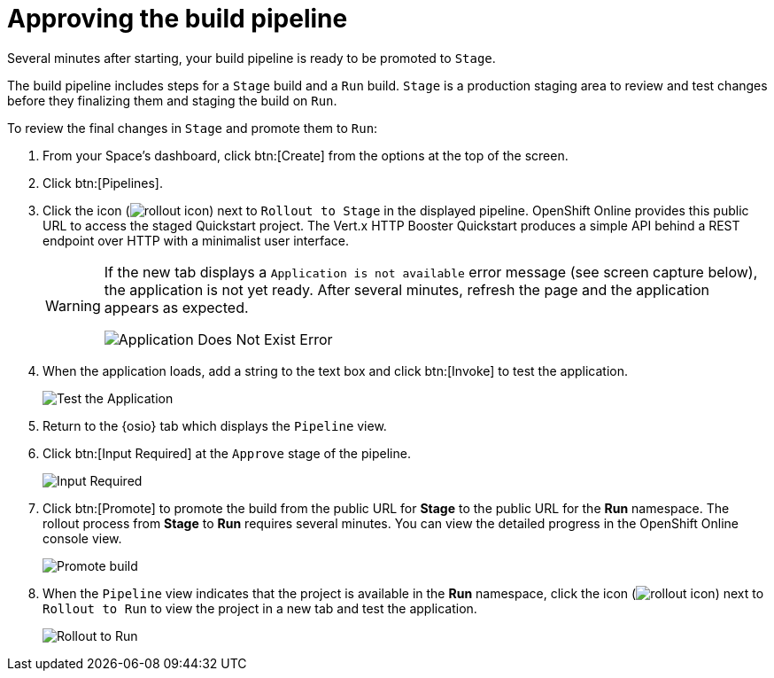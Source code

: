 [id="approving_build_pipeline"]
= Approving the build pipeline

Several minutes after starting, your build pipeline is ready to be promoted to `Stage`.

The build pipeline includes steps for a `Stage` build and a `Run` build. `Stage` is a production staging area to review and test changes before they finalizing them and staging the build on `Run`.

To review the final changes in `Stage` and promote them to `Run`:

. From your Space's dashboard, click btn:[Create] from the options at the top of the screen.
. Click btn:[Pipelines].
. Click the icon (image:rollout_icon.png[title="Rollout"]) next to `Rollout to Stage` in the displayed pipeline. OpenShift Online provides this public URL to access the staged Quickstart project. The Vert.x HTTP Booster Quickstart produces a simple API behind a REST endpoint over HTTP with a minimalist user interface.
+
[WARNING]
====
If the new tab displays a `Application is not available` error message (see screen capture below), the application is not yet ready. After several minutes, refresh the page and the application appears as expected.

image::app_doesnt_exist.png[Application Does Not Exist Error]
====
+
. When the application loads, add a string to the text box and click btn:[Invoke] to test the application.
+
image::hello_john.png[Test the Application]
+
. Return to the {osio} tab which displays the `Pipeline` view.
. Click btn:[Input Required] at the `Approve` stage of the pipeline.
+
image::pipeline_firstrun.png[Input Required]
+
. Click btn:[Promote] to promote the build from the public URL for *Stage* to the public URL for the *Run* namespace. The rollout process from *Stage* to *Run* requires several minutes. You can view the detailed progress in the OpenShift Online console view.
+
image::promote.png[Promote build]
+
. When the `Pipeline` view indicates that the project is available in the *Run* namespace, click the icon (image:rollout_icon.png[title="Rollout"]) next to `Rollout to Run` to view the project in a new tab and test the application.
+
image::rollout_to_run.png[Rollout to Run]
